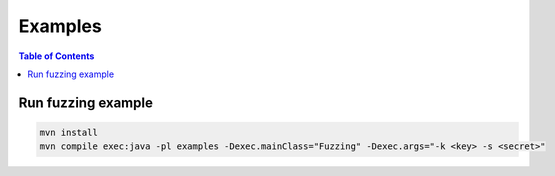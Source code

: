 ========
Examples
========

.. contents:: Table of Contents

Run fuzzing example
-------------------

.. code:: bash

    mvn install
    mvn compile exec:java -pl examples -Dexec.mainClass="Fuzzing" -Dexec.args="-k <key> -s <secret>"
